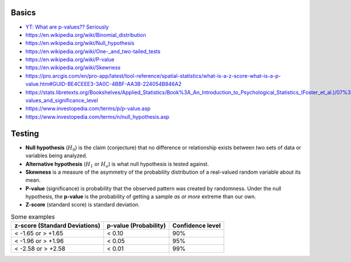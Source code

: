 
.. .. plot::

..    import matplotlib.pyplot as plt
..    import numpy as np
..    x = np.random.randn(1000)
..    plt.hist( x, 20)
..    plt.grid()
..    plt.title(r'Normal: $\mu=%.2f, \sigma=%.2f$'%(x.mean(), x.std()))
..    plt.show()


.. .. sourcecode:: ipython

..     In [69]: lines = plot([1,2,3])

..     In [70]: setp(lines)
..       alpha: float
..       animated: [True | False]
..       antialiased or aa: [True | False]
..       ...snip

Basics
######
* `YT: What are p-values?? Seriously <https://youtu.be/4XfTpkGe1Kc>`_
* https://en.wikipedia.org/wiki/Binomial_distribution
* https://en.wikipedia.org/wiki/Null_hypothesis
* https://en.wikipedia.org/wiki/One-_and_two-tailed_tests
* https://en.wikipedia.org/wiki/P-value
* https://en.wikipedia.org/wiki/Skewness
* https://pro.arcgis.com/en/pro-app/latest/tool-reference/spatial-statistics/what-is-a-z-score-what-is-a-p-value.htm#GUID-BE4CEEE3-3A0C-4BBF-AA3B-224054B846A2
* https://stats.libretexts.org/Bookshelves/Applied_Statistics/Book%3A_An_Introduction_to_Psychological_Statistics_(Foster_et_al.)/07%3A__Introduction_to_Hypothesis_Testing/7.05%3A_Critical_values_p-values_and_significance_level
* https://www.investopedia.com/terms/p/p-value.asp
* https://www.investopedia.com/terms/n/null_hypothesis.asp


Testing
#######
* **Null hypothesis** (:math:`H_0`) is the claim (conjecture) that no difference or relationship exists between two sets of data or variables being analyzed.
* **Alternative hypothesis** (:math:`H_1` or :math:`H_a`) is what null hypothesis is tested against.
* **Skewness** is a measure of the asymmetry of the probability distribution of a real-valued random variable about its mean.
* **P-value** (significance) is probability that the observed pattern was created by randomness. Under the null hypothesis, the **p-value** is the probability of getting a sample *as or more* extreme than our own.
* **Z-score** (standard score) is standard deviation.


.. image:: imgs/skewness.png
  :width: 600
  :target: https://en.wikipedia.org/wiki/Skewness#Relationship_of_mean_and_median

.. image:: imgs/p_and_z_scores.png
  :width: 600
  :target: https://pro.arcgis.com/en/pro-app/latest/tool-reference/spatial-statistics/what-is-a-z-score-what-is-a-p-value.htm#GUID-BE4CEEE3-3A0C-4BBF-AA3B-224054B846A2

.. list-table:: Some examples
   :header-rows: 1

   * - z-score (Standard Deviations)
     - p-value (Probability)
     - Confidence level
   * - < -1.65 or > +1.65
     - < 0.10
     - 90%
   * - < -1.96 or > +1.96
     - < 0.05
     - 95%
   * - < -2.58 or > +2.58
     - < 0.01
     - 99%
